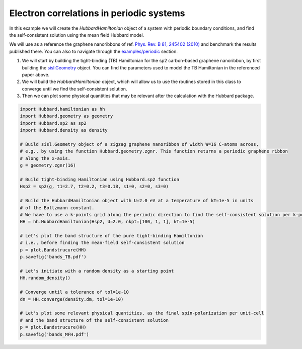 
Electron correlations in periodic systems
=========================================

In this example we will create the `HubbardHamiltonian` object
of a system with periodic boundary conditions, and find the self-consistent solution using the mean field Hubbard model.

We will use as a reference the graphene nanoribbons of ref.
`Phys. Rev. B 81, 245402 (2010) <https://journals.aps.org/prb/abstract/10.1103/PhysRevB.81.245402>`_
and benchmark the results published there. You can also to navigate through the 
`examples/periodic <https://github.com/dipc-cc/hubbard/tree/master/examples/periodic>`_ section.

#. We will start by building the tight-binding (TB) Hamiltonian for the sp2 carbon-based
   graphene nanoribbon, by first building the 
   `sisl.Geometry <https://sisl.readthedocs.io/en/latest/api-generated/sisl.Geometry.html>`_ object. 
   You can find the parameters used to model the TB Hamiltonian in the referenced paper above.

#. We will build the `HubbardHamiltonian` object, which will allow us to use the routines
   stored in this class to converge until we find the self-consistent solution.

#. Then we can plot some physical quantities that may be relevant after the calculation with the Hubbard package.

.. code-block:: python

    import Hubbard.hamiltonian as hh
    import Hubbard.geometry as geometry
    import Hubbard.sp2 as sp2
    import Hubbard.density as density

    # Build sisl.Geometry object of a zigzag graphene nanoribbon of width W=16 C-atoms across, 
    # e.g., by using the function Hubbard.geometry.zgnr. This function returns a periodic graphene ribbon
    # along the x-axis.
    g = geometry.zgnr(16)

    # Build tight-binding Hamiltonian using Hubbard.sp2 function
    Hsp2 = sp2(g, t1=2.7, t2=0.2, t3=0.18, s1=0, s2=0, s3=0)

    # Build the HubbardHamiltonian object with U=2.0 eV at a temperature of kT=1e-5 in units
    # of the Boltzmann constant.
    # We have to use a k-points grid along the periodic direction to find the self-consistent solution per k-point 
    HH = hh.HubbardHamiltonian(Hsp2, U=2.0, nkpt=[100, 1, 1], kT=1e-5)

    # Let's plot the band structure of the pure tight-binding Hamiltonian
    # i.e., before finding the mean-field self-consistent solution
    p = plot.Bandstrucure(HH)
    p.savefig('bands_TB.pdf')

    # Let's initiate with a random density as a starting point
    HH.random_density()

    # Converge until a tolerance of tol=1e-10
    dn = HH.converge(density.dm, tol=1e-10)

    # Let's plot some relevant physical quantities, as the final spin-polarization per unit-cell
    # and the band structure of the self-consistent solution
    p = plot.Bandstrucure(HH)
    p.savefig('bands_MFH.pdf')
